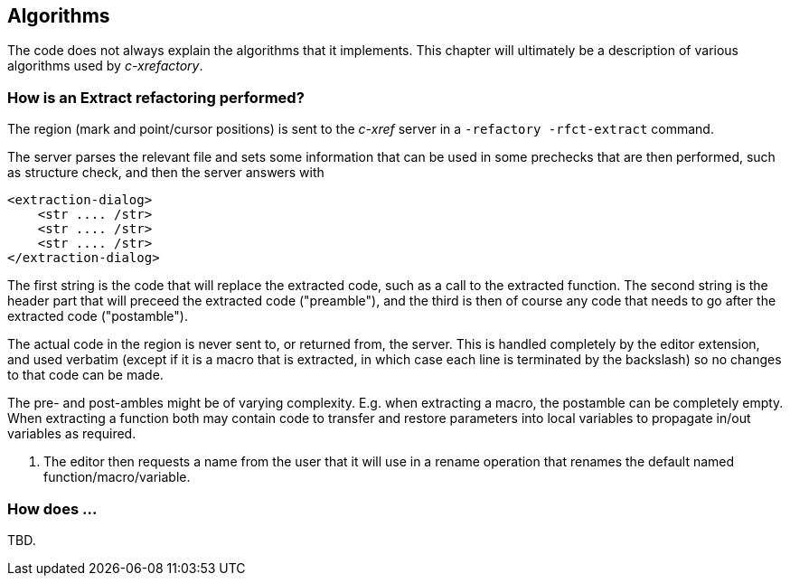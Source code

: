 == Algorithms

The code does not always explain the algorithms that it
implements. This chapter will ultimately be a description of various
algorithms used by _c-xrefactory_.

=== How is an Extract refactoring performed?

The region (mark and point/cursor positions) is sent to the _c-xref_
server in a `-refactory -rfct-extract` command.

The server parses the relevant file and sets some information that can
be used in some prechecks that are then performed, such as structure
check, and then the server answers with

```
<extraction-dialog>
    <str .... /str>
    <str .... /str>
    <str .... /str>
</extraction-dialog>
```

The first string is the code that will replace the extracted code,
such as a call to the extracted function. The second string is the header
part that will preceed the extracted code ("preamble"), and the third is then of
course any code that needs to go after the extracted code ("postamble").

The actual code in the region is never sent to, or returned from, the
server. This is handled completely by the editor extension, and used
verbatim (except if it is a macro that is extracted, in which case
each line is terminated by the backslash) so no changes to that code
can be made.

The pre- and post-ambles might be of varying complexity. E.g. when
extracting a macro, the postamble can be completely empty. When
extracting a function both may contain code to transfer and restore
parameters into local variables to propagate in/out variables as
required.

1. The editor then requests a name from the user that it will use in a
rename operation that renames the default named
function/macro/variable.

=== How does ...

TBD.